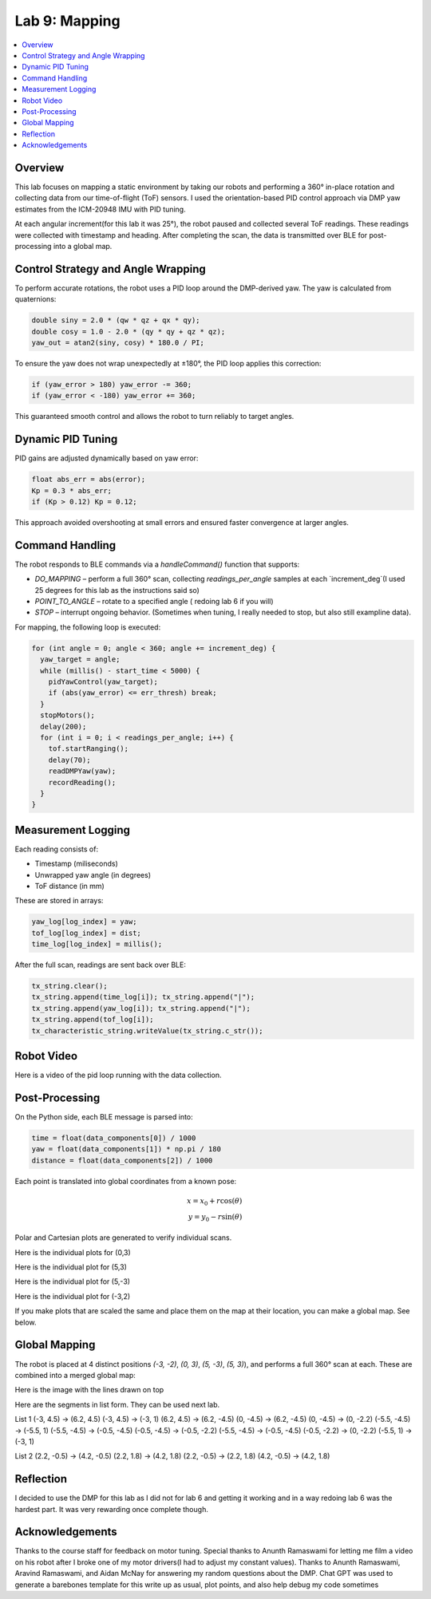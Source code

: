 Lab 9: Mapping
====================================

.. contents::
   :depth: 2
   :local:

Overview
-----------------------------

This lab focuses on mapping a static environment by taking our robots and performing a 360° in-place rotation and collecting data from our time-of-flight (ToF) sensors. 
I used the orientation-based PID control approach via DMP yaw estimates from the ICM-20948 IMU with PID tuning.

At each angular increment(for this lab it was 25°), the robot paused and collected several ToF readings. These readings were collected with timestamp and heading. After completing the scan, the data is transmitted over BLE for post-processing into a global map.

Control Strategy and Angle Wrapping
---------------------------------------------

To perform accurate rotations, the robot uses a PID loop around the DMP-derived yaw. The yaw is calculated from quaternions:

.. code-block:: c

   double siny = 2.0 * (qw * qz + qx * qy);
   double cosy = 1.0 - 2.0 * (qy * qy + qz * qz);
   yaw_out = atan2(siny, cosy) * 180.0 / PI;

To ensure the yaw does not wrap unexpectedly at ±180°, the PID loop applies this correction:

.. code-block:: c

   if (yaw_error > 180) yaw_error -= 360;
   if (yaw_error < -180) yaw_error += 360;

This guaranteed smooth control and allows the robot to turn reliably to target angles.

Dynamic PID Tuning
-----------------------------

PID gains are adjusted dynamically based on yaw error:

.. code-block:: c

   float abs_err = abs(error);
   Kp = 0.3 * abs_err;
   if (Kp > 0.12) Kp = 0.12;

This approach avoided overshooting at small errors and ensured faster convergence at larger angles.

Command Handling
---------------------------------------------

The robot responds to BLE commands via a `handleCommand()` function that supports:

- `DO_MAPPING` – perform a full 360° scan, collecting `readings_per_angle` samples at each `increment_deg`(I used 25 degrees for this lab as the instructions said so)
- `POINT_TO_ANGLE` – rotate to a specified angle ( redoing lab 6 if you will)
- `STOP` – interrupt ongoing behavior. (Sometimes when tuning, I really needed to stop, but also still exampline data).

For mapping, the following loop is executed:

.. code-block:: c

   for (int angle = 0; angle < 360; angle += increment_deg) {
     yaw_target = angle;
     while (millis() - start_time < 5000) {
       pidYawControl(yaw_target);
       if (abs(yaw_error) <= err_thresh) break;
     }
     stopMotors();
     delay(200);
     for (int i = 0; i < readings_per_angle; i++) {
       tof.startRanging();
       delay(70);
       readDMPYaw(yaw);
       recordReading();
     }
   }

Measurement Logging
-----------------------------

Each reading consists of:

- Timestamp (miliseconds)
- Unwrapped yaw angle (in degrees)
- ToF distance (in mm)

These are stored in arrays:

.. code-block:: c

   yaw_log[log_index] = yaw;
   tof_log[log_index] = dist;
   time_log[log_index] = millis();

After the full scan, readings are sent back over BLE:

.. code-block:: c

   tx_string.clear();
   tx_string.append(time_log[i]); tx_string.append("|");
   tx_string.append(yaw_log[i]); tx_string.append("|");
   tx_string.append(tof_log[i]);
   tx_characteristic_string.writeValue(tx_string.c_str());

Robot Video
-----------------------------
Here is a video of the pid loop running with the data collection.


.. youtube:: uPCNITwPCb0
   :width: 560
   :height: 315


Post-Processing
-----------------------------

On the Python side, each BLE message is parsed into:

.. code-block:: python

   time = float(data_components[0]) / 1000
   yaw = float(data_components[1]) * np.pi / 180
   distance = float(data_components[2]) / 1000

Each point is translated into global coordinates from a known pose:

.. math::

   x = x_0 + r \cos(\theta) \\
   y = y_0 - r \sin(\theta)

Polar and Cartesian plots are generated to verify individual scans.

Here is the individual plots for (0,3)

.. image:: images/l9_polar1.png
   :align: center
   :width: 80%
   :alt: Polar Plot (0,3)

.. image:: images/l9_polartrace1.png
   :align: center
   :width: 80%
   :alt: Polar Plot with connectivity (0,3)


Here is the individual plot for (5,3)

.. image:: images/l9_polar2.png
   :align: center
   :width: 80%
   :alt: Polar Plot (5,3)

.. image:: images/l9_polartrace2.png
   :align: center
   :width: 80%
   :alt: Polar Plot with connectivity (5,3)

Here is the individual plot for (5,-3)

.. image:: images/l9_polar3.png
   :align: center
   :width: 80%
   :alt: Polar Plot (5,-3)

.. image:: images/l9_polartrace3.png
   :align: center
   :width: 80%
   :alt: Polar Plot with connectivity (5,-3)


Here is the individual plot for (-3,2)

.. image:: images/l9_polar.png
   :align: center
   :width: 80%
   :alt: Polar Plot (-3,-2)

.. image:: images/l9_polartrace.png
   :align: center
   :width: 80%
   :alt: Polar Plot with connectivity (-3,-2)

If you make plots that are scaled the same and place them on the map at their location, you can make a global map. See below.


Global Mapping
-----------------------------

The robot is placed at 4 distinct positions `(-3, -2)`, `(0, 3)`, `(5, -3)`, `(5, 3)`), and performs a full 360° scan at each. These are combined into a merged global map:

.. image:: images/l9_globalmap.png
   :align: center
   :width: 80%
   :alt: Merged Map

Here is the image with the lines drawn on top 

.. image:: images/l9_globalwlines.png
   :align: center
   :width: 80%
   :alt: Merged Map with Lines

Here are the segments in list form. They can be used next lab.

List 1
(-3, 4.5) → (6.2, 4.5)
(-3, 4.5) → (-3, 1)
(6.2, 4.5) → (6.2, -4.5)
(0, -4.5) → (6.2, -4.5)
(0, -4.5) → (0, -2.2)
(-5.5, -4.5) → (-5.5, 1)
(-5.5, -4.5) → (-0.5, -4.5)
(-0.5, -4.5) → (-0.5, -2.2)
(-5.5, -4.5) → (-0.5, -4.5)
(-0.5, -2.2) → (0, -2.2)
(-5.5, 1) → (-3, 1)

List 2
(2.2, -0.5) → (4.2, -0.5)
(2.2, 1.8) → (4.2, 1.8)
(2.2, -0.5) → (2.2, 1.8)
(4.2, -0.5) → (4.2, 1.8)




Reflection
-----------------------------

I decided to use the DMP for this lab as I did not for lab 6 and getting it working and in a way redoing lab 6 was the hardest part. It was very rewarding once complete though.

Acknowledgements
-----------------------------

Thanks to the course staff for feedback on motor tuning.  Special thanks to Anunth Ramaswami for letting me film a video on his robot after I broke one of my motor drivers(I had to adjust my constant values). Thanks to Anunth Ramaswami, Aravind Ramaswami, and Aidan McNay for answering my random questions about the DMP. Chat GPT was used to generate a barebones template for this write up as usual, plot points, and also help debug my code sometimes

